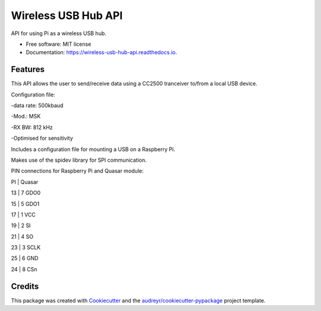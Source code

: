 ====================
Wireless USB Hub API
====================


.. image:: https://img.shields.io/pypi/v/wireless_usb_hub_api.svg
        :target: https://pypi.python.org/pypi/wireless_usb_hub_api

.. image:: https://img.shields.io/travis/dayalannair/wireless_usb_hub_api.svg
        :target: https://travis-ci.com/dayalannair/wireless_usb_hub_api

.. image:: https://readthedocs.org/projects/wireless-usb-hub-api/badge/?version=latest
        :target: https://wireless-usb-hub-api.readthedocs.io/en/latest/?badge=latest
        :alt: Documentation Status




API for using Pi as a wireless USB hub.


* Free software: MIT license
* Documentation: https://wireless-usb-hub-api.readthedocs.io.


Features
--------
This API allows the user to send/receive data using a CC2500 tranceiver to/from a local USB device.

Configuration file:

-data rate: 500kbaud

-Mod.: MSK

-RX BW: 812 kHz

-Optimised for sensitivity

Includes a configuration file for mounting a USB on a Raspberry Pi.

Makes use of the spidev library for SPI communication.

PIN connections for Raspberry Pi and Quasar module:

PI  | Quasar

13  | 7 GDO0  

15  | 5 GDO1

17  | 1 VCC 

19  | 2 SI

21  | 4 SO 

23  | 3 SCLK

25  | 6 GND

24  | 8 CSn


Credits
-------

This package was created with Cookiecutter_ and the `audreyr/cookiecutter-pypackage`_ project template.

.. _Cookiecutter: https://github.com/audreyr/cookiecutter
.. _`audreyr/cookiecutter-pypackage`: https://github.com/audreyr/cookiecutter-pypackage
